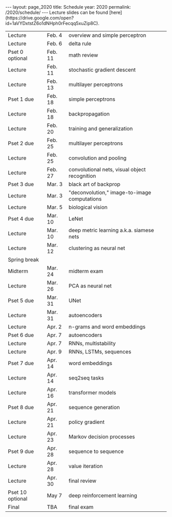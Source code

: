 #+OPTIONS: toc:nil H:2 num:0 \n:t

#+BEGIN_COMMENT
org export to HTML
remove header before yaml
remove postamble
save as md file
#+END_COMMENT

#+BEGIN_EXPORT html
---
layout: page_2020
title: Schedule
year: 2020
permalink: /2020/schedule/
---
<script src="https://code.jquery.com/jquery-3.1.1.js"
        integrity="sha256-16cdPddA6VdVInumRGo6IbivbERE8p7CQR3HzTBuELA="
        crossorigin="anonymous"></script>

<script>
 $(document).ready(function(){
     $('td:contains("Pset")').closest('tr').css('background-color','LemonChiffon');
     $('td:contains("exam")').closest('tr').css('background-color','LightSalmon');
 });
</script>

Lecture slides can be found [here](https://drive.google.com/open?id=1aVYDxtstZ6o1dNHph0rFecqq5xuZip8C).

#+END_EXPORT
| Lecture          | Feb. 4  | overview and simple perceptron                |
| Lecture          | Feb. 6  | delta rule                                    |
| Pset 0 optional  | Feb. 11 | math review                                   |
| Lecture          | Feb. 11 | stochastic gradient descent                   |
| Lecture          | Feb. 13 | multilayer perceptrons                        |
| Pset 1 due       | Feb. 18 | simple perceptrons                            |
| Lecture          | Feb. 18 | backpropagation                               |
| Lecture          | Feb. 20 | training and generalization                   |
| Pset 2 due       | Feb. 25 | multilayer perceptrons                        |
| Lecture          | Feb. 25 | convolution and pooling                       |
| Lecture          | Feb. 27 | convolutional nets, visual object recognition |
| Pset 3 due       | Mar. 3  | black art of backprop                         |
| Lecture          | Mar. 3  | "deconvolution," image-to-image computations  |
| Lecture          | Mar. 5  | biological vision                             |
| Pset 4 due       | Mar. 10 | LeNet                                         |
| Lecture          | Mar. 10 | deep metric learning a.k.a. siamese nets      |
| Lecture          | Mar. 12 | clustering as neural net                      |
| Spring break     |         |                                               |
| Midterm          | Mar. 24 | midterm exam                                  |
| Lecture          | Mar. 26 | PCA as neural net                             |
| Pset 5 due       | Mar. 31 | UNet                                          |
| Lecture          | Mar. 31 | autoencoders                                  |
| Lecture          | Apr. 2  | n-grams and word embeddings                   |
| Pset 6 due       | Apr. 7  | autoencoders                                  |
| Lecture          | Apr. 7  | RNNs, multistability                          |
| Lecture          | Apr. 9  | RNNs, LSTMs, sequences                        |
| Pset 7 due       | Apr. 14 | word embeddings                               |
| Lecture          | Apr. 14 | seq2seq tasks                                 |
| Lecture          | Apr. 16 | transformer models                            |
| Pset 8 due       | Apr. 21 | sequence generation                           |
| Lecture          | Apr. 21 | policy gradient                               |
| Lecture          | Apr. 23 | Markov decision processes                     |
| Pset 9 due       | Apr. 28 | sequence to sequence                          |
| Lecture          | Apr. 28 | value iteration                               |
| Lecture          | Apr. 30 | final review                                  |
| Pset 10 optional | May 7   | deep reinforcement learning                   |
| Final            | TBA     | final exam                                    |

#+BEGIN_COMMENT
| Pset 0 optional  | Feb. 11 | math review                 |
| Pset 1 due       | Feb. 18 | simple perceptrons          |
| Pset 2 due       | Feb. 25 | multilayer perceptrons      |
| Pset 3 due       | Mar. 3  | training and regularization |
| Pset 4 due       | Mar. 10 | LeNet, UNet                 |
| Pset 5 due       | Mar. 31 | image generation            |
| Pset 6 due       | Apr. 7  | autoencoders                |
| Pset 7 due       | Apr. 14 | word embeddings             |
| Pset 8 due       | Apr. 21 | sequence generation         |
| Pset 9 due       | Apr. 28 | sequence to sequence        |
| Pset 10 optional | May 7   | reinforcement learning      |
| Final            | TBA     | final exam                  |
#+END_COMMENT
